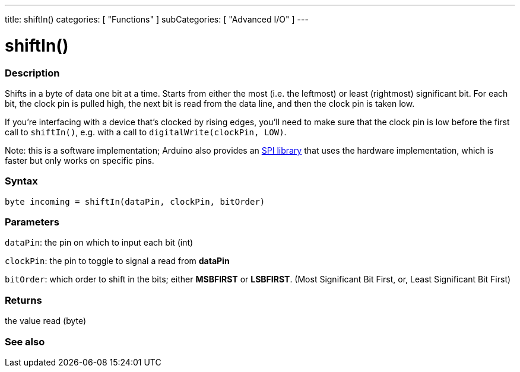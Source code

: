 ---
title: shiftIn()
categories: [ "Functions" ]
subCategories: [ "Advanced I/O" ]
---





= shiftIn()


// OVERVIEW SECTION STARTS
[#overview]
--

[float]
=== Description
Shifts in a byte of data one bit at a time. Starts from either the most (i.e. the leftmost) or least (rightmost) significant bit. For each bit, the clock pin is pulled high, the next bit is read from the data line, and then the clock pin is taken low.

If you're interfacing with a device that's clocked by rising edges, you'll need to make sure that the clock pin is low before the first call to `shiftIn()`, e.g. with a call to `digitalWrite(clockPin, LOW)`.

Note: this is a software implementation; Arduino also provides an link:https://www.arduino.cc/en/Reference/SPI[SPI library] that uses the hardware implementation, which is faster but only works on specific pins.
[%hardbreaks]


[float]
=== Syntax
`byte incoming = shiftIn(dataPin, clockPin, bitOrder)`


[float]
=== Parameters
`dataPin`: the pin on which to input each bit (int)

`clockPin`: the pin to toggle to signal a read from *dataPin*

`bitOrder`: which order to shift in the bits; either *MSBFIRST* or *LSBFIRST*.
(Most Significant Bit First, or, Least Significant Bit First)

[float]
=== Returns
the value read (byte)

--
// OVERVIEW SECTION ENDS


// SEE ALSO SECTION
[#see_also]
--

[float]
=== See also

--
// SEE ALSO SECTION ENDS
